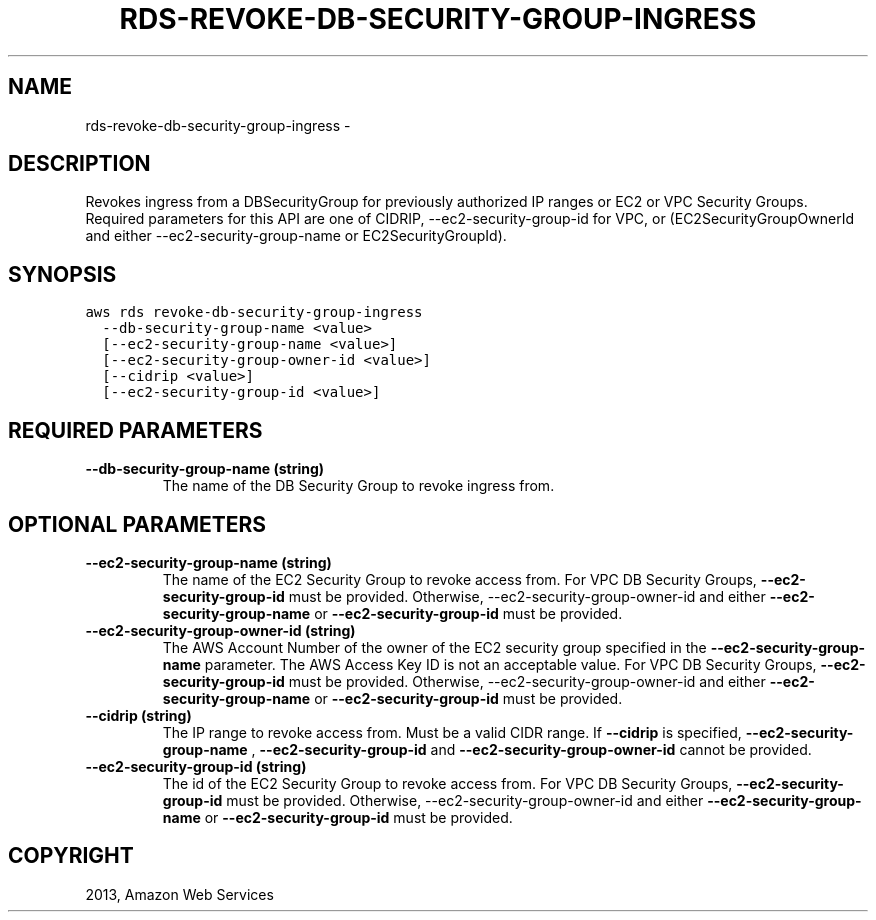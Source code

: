 .TH "RDS-REVOKE-DB-SECURITY-GROUP-INGRESS" "1" "March 11, 2013" "0.8" "aws-cli"
.SH NAME
rds-revoke-db-security-group-ingress \- 
.
.nr rst2man-indent-level 0
.
.de1 rstReportMargin
\\$1 \\n[an-margin]
level \\n[rst2man-indent-level]
level margin: \\n[rst2man-indent\\n[rst2man-indent-level]]
-
\\n[rst2man-indent0]
\\n[rst2man-indent1]
\\n[rst2man-indent2]
..
.de1 INDENT
.\" .rstReportMargin pre:
. RS \\$1
. nr rst2man-indent\\n[rst2man-indent-level] \\n[an-margin]
. nr rst2man-indent-level +1
.\" .rstReportMargin post:
..
.de UNINDENT
. RE
.\" indent \\n[an-margin]
.\" old: \\n[rst2man-indent\\n[rst2man-indent-level]]
.nr rst2man-indent-level -1
.\" new: \\n[rst2man-indent\\n[rst2man-indent-level]]
.in \\n[rst2man-indent\\n[rst2man-indent-level]]u
..
.\" Man page generated from reStructuredText.
.
.SH DESCRIPTION
.sp
Revokes ingress from a DBSecurityGroup for previously authorized IP ranges or
EC2 or VPC Security Groups. Required parameters for this API are one of CIDRIP,
\-\-ec2\-security\-group\-id for VPC, or (EC2SecurityGroupOwnerId and either
\-\-ec2\-security\-group\-name or EC2SecurityGroupId).
.SH SYNOPSIS
.sp
.nf
.ft C
aws rds revoke\-db\-security\-group\-ingress
  \-\-db\-security\-group\-name <value>
  [\-\-ec2\-security\-group\-name <value>]
  [\-\-ec2\-security\-group\-owner\-id <value>]
  [\-\-cidrip <value>]
  [\-\-ec2\-security\-group\-id <value>]
.ft P
.fi
.SH REQUIRED PARAMETERS
.INDENT 0.0
.TP
.B \fB\-\-db\-security\-group\-name\fP  (string)
The name of the DB Security Group to revoke ingress from.
.UNINDENT
.SH OPTIONAL PARAMETERS
.INDENT 0.0
.TP
.B \fB\-\-ec2\-security\-group\-name\fP  (string)
The name of the EC2 Security Group to revoke access from. For VPC DB Security
Groups, \fB\-\-ec2\-security\-group\-id\fP must be provided. Otherwise,
\-\-ec2\-security\-group\-owner\-id and either \fB\-\-ec2\-security\-group\-name\fP or
\fB\-\-ec2\-security\-group\-id\fP must be provided.
.TP
.B \fB\-\-ec2\-security\-group\-owner\-id\fP  (string)
The AWS Account Number of the owner of the EC2 security group specified in the
\fB\-\-ec2\-security\-group\-name\fP parameter. The AWS Access Key ID is not an
acceptable value. For VPC DB Security Groups, \fB\-\-ec2\-security\-group\-id\fP must
be provided. Otherwise, \-\-ec2\-security\-group\-owner\-id and either
\fB\-\-ec2\-security\-group\-name\fP or \fB\-\-ec2\-security\-group\-id\fP must be provided.
.TP
.B \fB\-\-cidrip\fP  (string)
The IP range to revoke access from. Must be a valid CIDR range. If
\fB\-\-cidrip\fP is specified, \fB\-\-ec2\-security\-group\-name\fP ,
\fB\-\-ec2\-security\-group\-id\fP and \fB\-\-ec2\-security\-group\-owner\-id\fP cannot be
provided.
.TP
.B \fB\-\-ec2\-security\-group\-id\fP  (string)
The id of the EC2 Security Group to revoke access from. For VPC DB Security
Groups, \fB\-\-ec2\-security\-group\-id\fP must be provided. Otherwise,
\-\-ec2\-security\-group\-owner\-id and either \fB\-\-ec2\-security\-group\-name\fP or
\fB\-\-ec2\-security\-group\-id\fP must be provided.
.UNINDENT
.SH COPYRIGHT
2013, Amazon Web Services
.\" Generated by docutils manpage writer.
.
